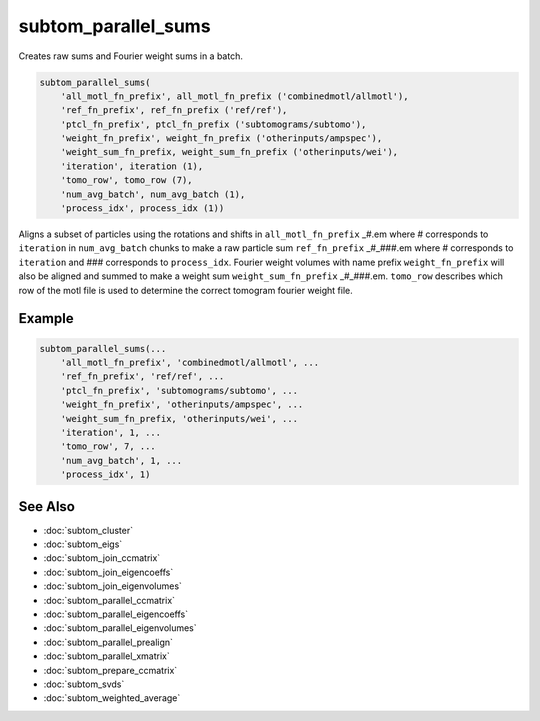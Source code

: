 ====================
subtom_parallel_sums
====================

Creates raw sums and Fourier weight sums in a batch.

.. code-block:: Matlab

    subtom_parallel_sums(
        'all_motl_fn_prefix', all_motl_fn_prefix ('combinedmotl/allmotl'),
        'ref_fn_prefix', ref_fn_prefix ('ref/ref'),
        'ptcl_fn_prefix', ptcl_fn_prefix ('subtomograms/subtomo'),
        'weight_fn_prefix', weight_fn_prefix ('otherinputs/ampspec'),
        'weight_sum_fn_prefix, weight_sum_fn_prefix ('otherinputs/wei'),
        'iteration', iteration (1),
        'tomo_row', tomo_row (7),
        'num_avg_batch', num_avg_batch (1),
        'process_idx', process_idx (1))

Aligns a subset of particles using the rotations and shifts in
``all_motl_fn_prefix`` _#.em where # corresponds to ``iteration`` in
``num_avg_batch`` chunks to make a raw particle sum ``ref_fn_prefix`` _#_###.em
where # corresponds to ``iteration`` and ### corresponds to ``process_idx``.
Fourier weight volumes with name prefix ``weight_fn_prefix`` will also be
aligned and summed to make a weight sum ``weight_sum_fn_prefix`` _#_###.em.
``tomo_row`` describes which row of the motl file is used to determine the
correct tomogram fourier weight file.

-------
Example
-------

.. code-block:: Matlab

    subtom_parallel_sums(...
        'all_motl_fn_prefix', 'combinedmotl/allmotl', ...
        'ref_fn_prefix', 'ref/ref', ...
        'ptcl_fn_prefix', 'subtomograms/subtomo', ...
        'weight_fn_prefix', 'otherinputs/ampspec', ...
        'weight_sum_fn_prefix, 'otherinputs/wei', ...
        'iteration', 1, ...
        'tomo_row', 7, ...
        'num_avg_batch', 1, ...
        'process_idx', 1)

--------
See Also
--------

* :doc:`subtom_cluster`
* :doc:`subtom_eigs`
* :doc:`subtom_join_ccmatrix`
* :doc:`subtom_join_eigencoeffs`
* :doc:`subtom_join_eigenvolumes`
* :doc:`subtom_parallel_ccmatrix`
* :doc:`subtom_parallel_eigencoeffs`
* :doc:`subtom_parallel_eigenvolumes`
* :doc:`subtom_parallel_prealign`
* :doc:`subtom_parallel_xmatrix`
* :doc:`subtom_prepare_ccmatrix`
* :doc:`subtom_svds`
* :doc:`subtom_weighted_average`
